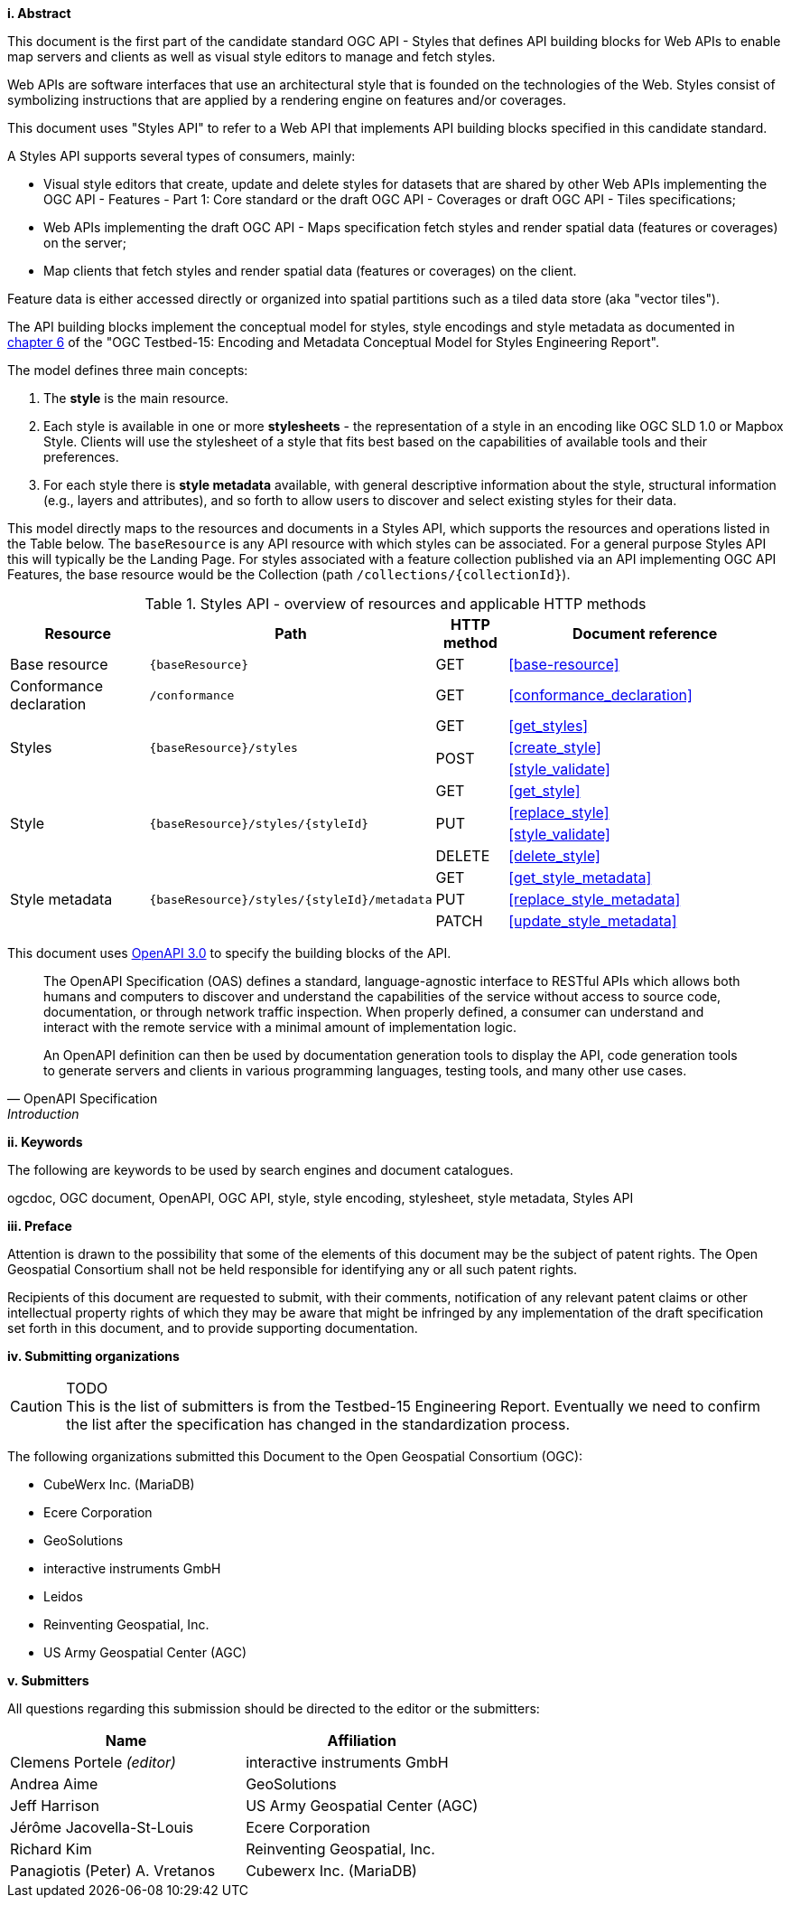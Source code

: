 [big]*i.     Abstract*

This document is the first part of the candidate standard OGC API - Styles that defines API building blocks for Web APIs to enable map servers and clients as well as visual style editors to manage and fetch styles.

Web APIs are software interfaces that use an architectural style that is founded on the technologies of the Web.
Styles consist of symbolizing instructions that are applied by a rendering engine on features and/or coverages.

This document uses "Styles API" to refer to a Web API that implements API building blocks specified in this candidate standard.

A Styles API supports several types of consumers, mainly:

* Visual style editors that create, update and delete styles for datasets that are shared by other Web APIs implementing the OGC API - Features - Part 1: Core standard or the draft OGC API - Coverages or draft OGC API - Tiles specifications;
* Web APIs implementing the draft OGC API - Maps specification fetch styles and render spatial data (features or coverages) on the server;
* Map clients that fetch styles and render spatial data (features or coverages) on the client.

Feature data is either accessed directly or organized into spatial partitions such as a tiled data store (aka "vector tiles").

The API building blocks implement the conceptual model for styles, style encodings and style metadata as documented
in link:http://docs.opengeospatial.org/per/19-023r1.html#Metadata[chapter 6] of the "OGC Testbed-15: Encoding and Metadata Conceptual Model for Styles Engineering Report".

The model defines three main concepts:

1. The **style** is the main resource.
2. Each style is available in one or more **stylesheets** - the representation of a
style in an encoding like OGC SLD 1.0 or Mapbox Style. Clients will use the
stylesheet of a style that fits best based on the capabilities of available tools
and their preferences.
3. For each style there is **style metadata** available, with general descriptive
information about the style, structural information (e.g., layers and attributes),
and so forth to allow users to discover and select existing styles for their data.

This model directly maps to the resources and documents in a Styles API,
which supports the resources and operations listed in the Table below.
The `baseResource` is any API resource with which styles can be associated.
For a general purpose Styles API this will typically be the Landing Page.
For styles associated with a feature collection published via an API implementing
OGC API Features, the base resource would be the Collection (path `/collections/{collectionId}`).

[#tldr1,reftext='{table-caption} {counter:table-num}']
.Styles API - overview of resources and applicable HTTP methods
[cols="20,30,10,40",options="header"]
!===
|Resource |Path |HTTP method |Document reference
|Base resource |`{baseResource}` |GET |<<base-resource>>
|Conformance declaration |`/conformance` |GET |<<conformance_declaration>>
.3+|Styles .3+|`{baseResource}/styles` |GET |<<get_styles>>
.2+|POST |<<create_style>>
|<<style_validate>>
.4+|Style .4+|`{baseResource}/styles/{styleId}` |GET |<<get_style>>
.2+|PUT |<<replace_style>>
|<<style_validate>>
|DELETE |<<delete_style>>
.3+|Style metadata .3+|`{baseResource}/styles/{styleId}/metadata` |GET |<<get_style_metadata>>
|PUT |<<replace_style_metadata>>
|PATCH |<<update_style_metadata>>
!===

////
|Resources |`/resources` |GET |<<get_resources>>
.3+|Resource .3+|`{baseResource}/resources/{resourceId}` |GET |<<get_resource>>
|PUT |<<update_resource>>
|DELETE |<<delete_resource>>
////

This document uses link:http://spec.openapis.org/oas/v3.0.2[OpenAPI 3.0]
to specify the building blocks of the API.

[quote, OpenAPI Specification, Introduction]
____
The OpenAPI Specification (OAS) defines a standard, language-agnostic interface to RESTful APIs which allows both humans and computers to discover and understand the capabilities of the service without access to source code, documentation, or through network traffic inspection. When properly defined, a consumer can understand and interact with the remote service with a minimal amount of implementation logic.

An OpenAPI definition can then be used by documentation generation tools to display the API, code generation tools to generate servers and clients in various programming languages, testing tools, and many other use cases.
____


[big]*ii.    Keywords*

The following are keywords to be used by search engines and document catalogues.

ogcdoc, OGC document, OpenAPI, OGC API, style, style encoding, stylesheet, style metadata, Styles API

[big]*iii.   Preface*

Attention is drawn to the possibility that some of the elements of this document may be the subject of patent rights. The Open Geospatial Consortium shall not be held responsible for identifying any or all such patent rights.

Recipients of this document are requested to submit, with their comments, notification of any relevant patent claims or other intellectual property rights of which they may be aware that might be infringed by any implementation of the draft specification set forth in this document, and to provide supporting documentation.

[big]*iv.    Submitting organizations*

CAUTION: TODO +
This is the list of submitters is from the Testbed-15 Engineering Report. Eventually we need to confirm the list after the specification has changed in the standardization process.

The following organizations submitted this Document to the Open Geospatial Consortium (OGC):

* CubeWerx Inc. (MariaDB)
* Ecere Corporation
* GeoSolutions
* interactive instruments GmbH
* Leidos
* Reinventing Geospatial, Inc.
* US Army Geospatial Center (AGC)

[big]*v.     Submitters*

All questions regarding this submission should be directed to the editor or the submitters:

|===
|*Name* |*Affiliation*

|Clemens Portele _(editor)_ |interactive instruments GmbH
|Andrea Aime |GeoSolutions
|Jeff Harrison |US Army Geospatial Center (AGC)
|Jérôme Jacovella-St-Louis |Ecere Corporation
|Richard Kim |Reinventing Geospatial, Inc.
|Panagiotis (Peter) A. Vretanos |Cubewerx Inc. (MariaDB)
|===
